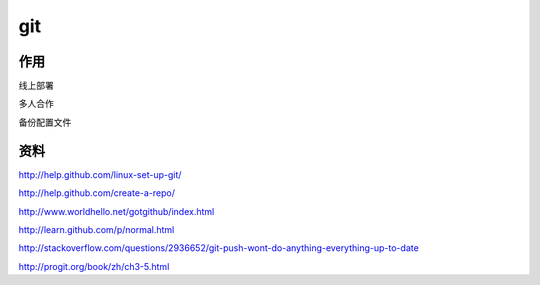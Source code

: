git
===================================================================



作用
-------------------------------------------------------------------

线上部署

多人合作

备份配置文件




资料
-------------------------------------------------------------------

http://help.github.com/linux-set-up-git/

http://help.github.com/create-a-repo/

http://www.worldhello.net/gotgithub/index.html

http://learn.github.com/p/normal.html

http://stackoverflow.com/questions/2936652/git-push-wont-do-anything-everything-up-to-date

http://progit.org/book/zh/ch3-5.html


